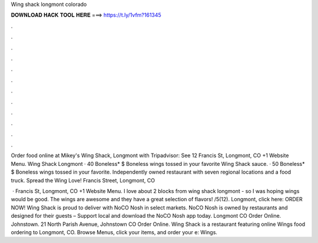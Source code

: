 Wing shack longmont colorado



𝐃𝐎𝐖𝐍𝐋𝐎𝐀𝐃 𝐇𝐀𝐂𝐊 𝐓𝐎𝐎𝐋 𝐇𝐄𝐑𝐄 ===> https://t.ly/1vfm?161345



.



.



.



.



.



.



.



.



.



.



.



.

Order food online at Mikey's Wing Shack, Longmont with Tripadvisor: See 12 Francis St, Longmont, CO +1 Website Menu. Wing Shack Longmont · 40 Boneless* $ Boneless wings tossed in your favorite Wing Shack sauce. · 50 Boneless* $ Boneless wings tossed in your favorite. Independently owned restaurant with seven regional locations and a food truck. Spread the Wing Love! Francis Street, Longmont, CO 

 · Francis St, Longmont, CO +1 Website Menu. I love about 2 blocks from wing shack longmont - so I was hoping wings would be good. The wings are awesome and they have a great selection of flavors! /5(12). Longmont, click here: ORDER NOW! Wing Shack is proud to deliver with NoCO Nosh in select markets. NoCO Nosh is owned by restaurants and designed for their guests – Support local and download the NoCO Nosh app today. Longmont CO Order Online. Johnstown. 21 North Parish Avenue, Johnstown CO Order Online. Wing Shack is a restaurant featuring online Wings food ordering to Longmont, CO. Browse Menus, click your items, and order your e: Wings.

